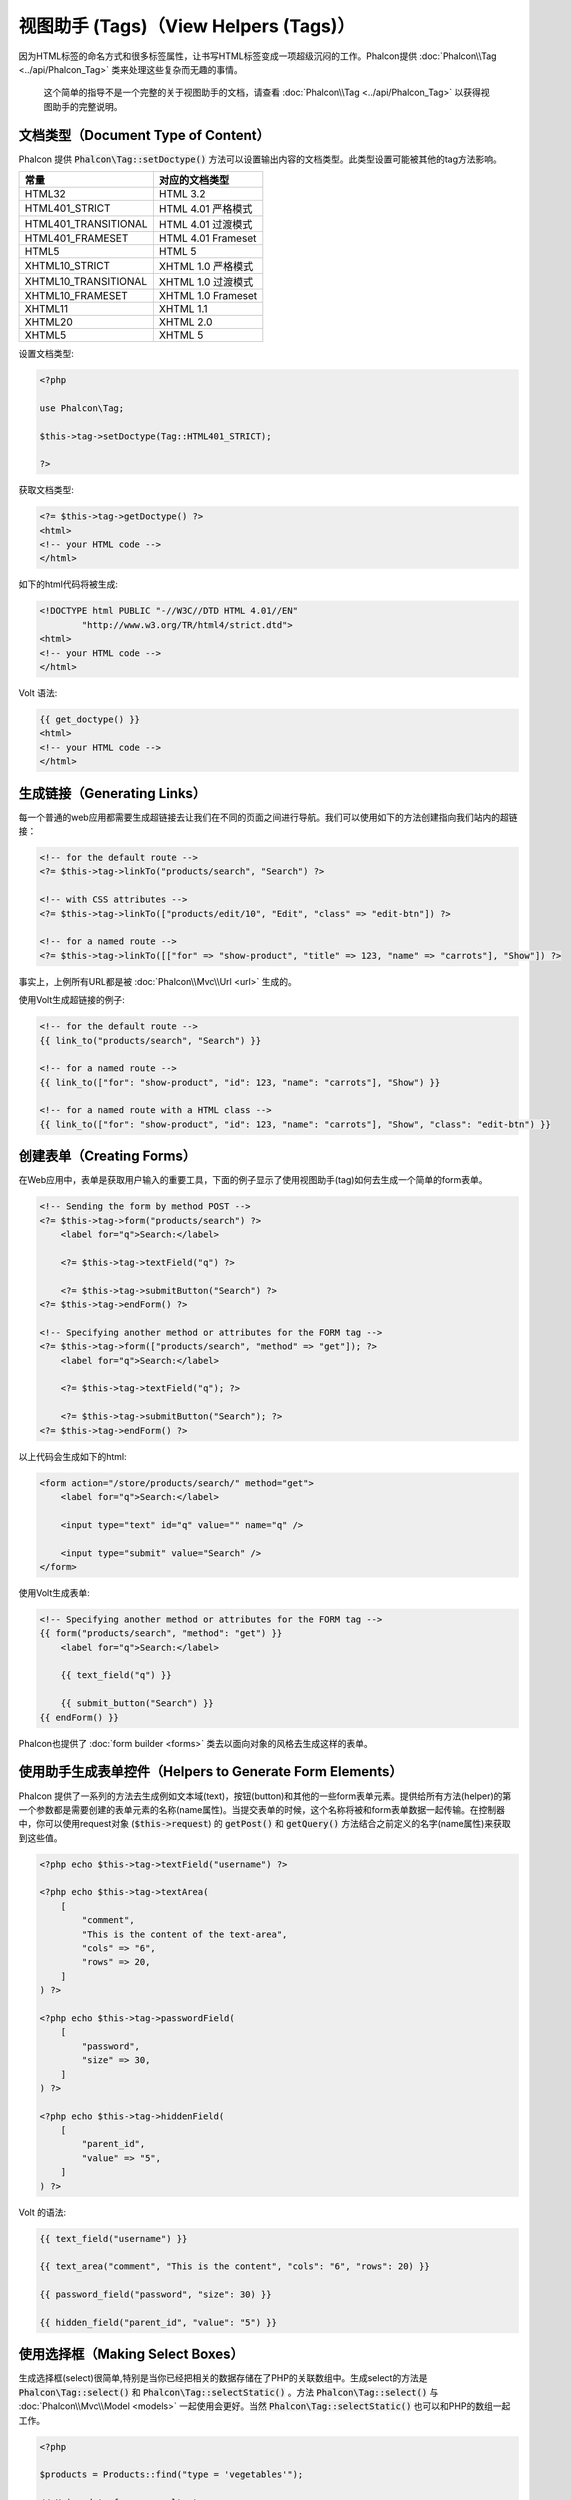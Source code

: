 视图助手 (Tags)（View Helpers (Tags)）
======================================

因为HTML标签的命名方式和很多标签属性，让书写HTML标签变成一项超级沉闷的工作。Phalcon提供 :doc:`Phalcon\\Tag <../api/Phalcon_Tag>` 类来处理这些复杂而无趣的事情。

.. highlights::

    这个简单的指导不是一个完整的关于视图助手的文档，请查看 :doc:`Phalcon\\Tag <../api/Phalcon_Tag>` 以获得视图助手的完整说明。

文档类型（Document Type of Content）
------------------------------------
Phalcon 提供 :code:`Phalcon\Tag::setDoctype()` 方法可以设置输出内容的文档类型。此类型设置可能被其他的tag方法影响。

+----------------------+------------------------+
| 常量                 | 对应的文档类型         |
+======================+========================+
| HTML32               | HTML 3.2               |
+----------------------+------------------------+
| HTML401_STRICT       | HTML 4.01 严格模式     |
+----------------------+------------------------+
| HTML401_TRANSITIONAL | HTML 4.01 过渡模式     |
+----------------------+------------------------+
| HTML401_FRAMESET     | HTML 4.01 Frameset     |
+----------------------+------------------------+
| HTML5                | HTML 5                 |
+----------------------+------------------------+
| XHTML10_STRICT       | XHTML 1.0 严格模式     |
+----------------------+------------------------+
| XHTML10_TRANSITIONAL | XHTML 1.0 过渡模式     |
+----------------------+------------------------+
| XHTML10_FRAMESET     | XHTML 1.0 Frameset     |
+----------------------+------------------------+
| XHTML11              | XHTML 1.1              |
+----------------------+------------------------+
| XHTML20              | XHTML 2.0              |
+----------------------+------------------------+
| XHTML5               | XHTML 5                |
+----------------------+------------------------+

设置文档类型:

.. code-block:: php

    <?php

    use Phalcon\Tag;

    $this->tag->setDoctype(Tag::HTML401_STRICT);

    ?>

获取文档类型:

.. code-block:: html+php

    <?= $this->tag->getDoctype() ?>
    <html>
    <!-- your HTML code -->
    </html>

如下的html代码将被生成:

.. code-block:: html

    <!DOCTYPE html PUBLIC "-//W3C//DTD HTML 4.01//EN"
            "http://www.w3.org/TR/html4/strict.dtd">
    <html>
    <!-- your HTML code -->
    </html>

Volt 语法:

.. code-block:: html+jinja

    {{ get_doctype() }}
    <html>
    <!-- your HTML code -->
    </html>

生成链接（Generating Links）
----------------------------
每一个普通的web应用都需要生成超链接去让我们在不同的页面之间进行导航。我们可以使用如下的方法创建指向我们站内的超链接：

.. code-block:: html+php

    <!-- for the default route -->
    <?= $this->tag->linkTo("products/search", "Search") ?>

    <!-- with CSS attributes -->
    <?= $this->tag->linkTo(["products/edit/10", "Edit", "class" => "edit-btn"]) ?>

    <!-- for a named route -->
    <?= $this->tag->linkTo([["for" => "show-product", "title" => 123, "name" => "carrots"], "Show"]) ?>

事实上，上例所有URL都是被 :doc:`Phalcon\\Mvc\\Url <url>` 生成的。

使用Volt生成超链接的例子:

.. code-block:: html+jinja

    <!-- for the default route -->
    {{ link_to("products/search", "Search") }}

    <!-- for a named route -->
    {{ link_to(["for": "show-product", "id": 123, "name": "carrots"], "Show") }}

    <!-- for a named route with a HTML class -->
    {{ link_to(["for": "show-product", "id": 123, "name": "carrots"], "Show", "class": "edit-btn") }}

创建表单（Creating Forms）
--------------------------
在Web应用中，表单是获取用户输入的重要工具，下面的例子显示了使用视图助手(tag)如何去生成一个简单的form表单。

.. code-block:: html+php

    <!-- Sending the form by method POST -->
    <?= $this->tag->form("products/search") ?>
        <label for="q">Search:</label>

        <?= $this->tag->textField("q") ?>

        <?= $this->tag->submitButton("Search") ?>
    <?= $this->tag->endForm() ?>

    <!-- Specifying another method or attributes for the FORM tag -->
    <?= $this->tag->form(["products/search", "method" => "get"]); ?>
        <label for="q">Search:</label>

        <?= $this->tag->textField("q"); ?>

        <?= $this->tag->submitButton("Search"); ?>
    <?= $this->tag->endForm() ?>

以上代码会生成如下的html:

.. code-block:: html

    <form action="/store/products/search/" method="get">
        <label for="q">Search:</label>

        <input type="text" id="q" value="" name="q" />

        <input type="submit" value="Search" />
    </form>

使用Volt生成表单:

.. code-block:: html+jinja

    <!-- Specifying another method or attributes for the FORM tag -->
    {{ form("products/search", "method": "get") }}
        <label for="q">Search:</label>

        {{ text_field("q") }}

        {{ submit_button("Search") }}
    {{ endForm() }}

Phalcon也提供了 :doc:`form builder <forms>` 类去以面向对象的风格去生成这样的表单。

使用助手生成表单控件（Helpers to Generate Form Elements）
---------------------------------------------------------
Phalcon 提供了一系列的方法去生成例如文本域(text)，按钮(button)和其他的一些form表单元素。提供给所有方法(helper)的第一个参数都是需要创建的表单元素的名称(name属性)。当提交表单的时候，这个名称将被和form表单数据一起传输。在控制器中，你可以使用request对象 (:code:`$this->request`) 的 :code:`getPost()` 和 :code:`getQuery()` 方法结合之前定义的名字(name属性)来获取到这些值。

.. code-block::  html+php

    <?php echo $this->tag->textField("username") ?>

    <?php echo $this->tag->textArea(
        [
            "comment",
            "This is the content of the text-area",
            "cols" => "6",
            "rows" => 20,
        ]
    ) ?>

    <?php echo $this->tag->passwordField(
        [
            "password",
            "size" => 30,
        ]
    ) ?>

    <?php echo $this->tag->hiddenField(
        [
            "parent_id",
            "value" => "5",
        ]
    ) ?>

Volt 的语法:

.. code-block::  html+jinja

    {{ text_field("username") }}

    {{ text_area("comment", "This is the content", "cols": "6", "rows": 20) }}

    {{ password_field("password", "size": 30) }}

    {{ hidden_field("parent_id", "value": "5") }}

使用选择框（Making Select Boxes）
---------------------------------
生成选择框(select)很简单,特别是当你已经把相关的数据存储在了PHP的关联数组中。生成select的方法是 :code:`Phalcon\Tag::select()` 和 :code:`Phalcon\Tag::selectStatic()` 。方法 :code:`Phalcon\Tag::select()` 与 :doc:`Phalcon\\Mvc\\Model <models>` 一起使用会更好。当然 :code:`Phalcon\Tag::selectStatic()` 也可以和PHP的数组一起工作。

.. code-block:: php

    <?php

    $products = Products::find("type = 'vegetables'");

    // Using data from a resultset
    echo $this->tag->select(
        [
            "productId",
            $products,
            "using" => [
                "id",
                "name",
            ]
        ]
    );

    // Using data from an array
    echo $this->tag->selectStatic(
        [
            "status",
            [
                "A" => "Active",
                "I" => "Inactive",
            ]
        ]
    );

以下HTML代码将会被生成:

.. code-block:: html

    <select id="productId" name="productId">
        <option value="101">Tomato</option>
        <option value="102">Lettuce</option>
        <option value="103">Beans</option>
    </select>

    <select id="status" name="status">
        <option value="A">Active</option>
        <option value="I">Inactive</option>
    </select>

你可以添加一个空的选项(option)到被生成的HTML页面中:

.. code-block:: php

    <?php

    $products = Products::find("type = 'vegetables'");

    // Creating a Select Tag with an empty option
    echo $this->tag->select(
        [
            "productId",
            $products,
            "using"    => [
                "id",
                "name",
            ],
            "useEmpty" => true,
        ]
    );

生成的HTML如下:

.. code-block:: html

    <select id="productId" name="productId">
        <option value="">Choose..</option>
        <option value="101">Tomato</option>
        <option value="102">Lettuce</option>
        <option value="103">Beans</option>
    </select>

.. code-block:: php

    <?php

    $products = Products::find("type = 'vegetables'");

    // Creating a Select Tag with an empty option with default text
    echo $this->tag->select(
        [
            "productId",
            $products,
            "using"      => [
                "id",
                "name",
            ],
            "useEmpty"   => true,
            "emptyText"  => "Please, choose one...",
            "emptyValue" => "@",
        ]
    );

.. code-block:: html

    <select id="productId" name="productId">
        <option value="@">Please, choose one..</option>
        <option value="101">Tomato</option>
        <option value="102">Lettuce</option>
        <option value="103">Beans</option>
    </select>

以Volt的语法生成以上的select选择框

.. code-block:: jinja

    {# Creating a Select Tag with an empty option with default text #}
    {{ select('productId', products, 'using': ['id', 'name'],
        'useEmpty': true, 'emptyText': 'Please, choose one...', 'emptyValue': '@') }}

设置 HTML 属性（Assigning HTML attributes）
-------------------------------------------
所有的方法的第一个参数可以是一个数组，这个数组包含了这个被生成的HTML元素额外的属性。

.. code-block:: html+php

    <?php $this->tag->textField(
        [
            "price",
            "size"        => 20,
            "maxlength"   => 30,
            "placeholder" => "Enter a price",
        ]
    ) ?>

Volt语法:

.. code-block:: jinja

    {{ text_field("price", "size": 20, "maxlength": 30, "placeholder": "Enter a price") }}

以下的HTML代码将被生成。

.. code-block:: html

    <input type="text" name="price" id="price" size="20" maxlength="30"
        placeholder="Enter a price" />

设置助手的值（Setting Helper Values）
-------------------------------------

通过控制器（From Controllers）
^^^^^^^^^^^^^^^^^^^^^^^^^^^^^^
使用MVC框架编程时的一个好习惯是给form元素在视图中设定一个明确的值。你可以直接使用 :code:`Phalcon\Tag::setDefault()` 在控制器中设置这个值。这个方法为所有的视图助手的方法预先设定了一个值，如果任意一个视图助手方法有一个和此预设值相匹配的名字，这个值将会被使用，除非那个视图方法明确的指定了这个值。

.. code-block:: php

    <?php

    use Phalcon\Mvc\Controller;

    class ProductsController extends Controller
    {
        public function indexAction()
        {
            $this->tag->setDefault("color", "Blue");
        }
    }

例如，在视图中一个选择框助手方法(select helper)匹配到了这个之前被预设的值"color"

.. code-block:: php

    <?php

    echo $this->tag->selectStatic(
        [
            "color",
            [
                "Yellow" => "Yellow",
                "Blue"   => "Blue",
                "Red"    => "Red",
            ]
        ]
    );

当这个选择框被生成的时候，"Blue"将被默认选中。

.. code-block:: html

    <select id="color" name="color">
        <option value="Yellow">Yellow</option>
        <option value="Blue" selected="selected">Blue</option>
        <option value="Red">Red</option>
    </select>

通过请求（From the Request）
^^^^^^^^^^^^^^^^^^^^^^^^^^^^
 :doc:`Phalcon\\Tag <../api/Phalcon_Tag>` 助手有一个特性，它可以在用户请求的时候保持表单的值。这个特性让你在不损失任何输入数据的情况下显示一些确认信息。

直接设置值（Specifying values directly）
^^^^^^^^^^^^^^^^^^^^^^^^^^^^^^^^^^^^^^^^
所有的表单方法都支持参数"value"。你可以直接设置一个明确的值给表单方法。当这个值被明确设定的时候，任何通过 setDefault() 或者通过 请求(request) 所设置的值将被直接忽略。

动态设置文档标题（Changing dynamically the Document Title）
-----------------------------------------------------------
:doc:`Phalcon\\Tag <../api/Phalcon_Tag>` 类提供了一些方法，让我们可以在控制器中动态地设置HTML文档的标题(title)。

.. code-block:: php

    <?php

    use Phalcon\Mvc\Controller;

    class PostsController extends Controller
    {
        public function initialize()
        {
            $this->tag->setTitle("Your Website");
        }

        public function indexAction()
        {
            $this->tag->prependTitle("Index of Posts - ");
        }
    }

.. code-block:: html+php

    <html>
        <head>
            <?php echo $this->tag->getTitle(); ?>
        </head>

        <body>

        </body>
    </html>

以下的HTML代码将会被生成:

.. code-block:: html+php

    <html>
        <head>
            <title>Index of Posts - Your Website</title>
        </head>

        <body>

        </body>
    </html>

静态内容助手（Static Content Helpers）
--------------------------------------
:doc:`Phalcon\\Tag <../api/Phalcon_Tag>` 也提供一些其他的方法去生成一些其他的标签，例如脚本(script),超链接(link)或者图片(img)。它可以帮助你很快的生成一些你应用中的静态资源

图片（Images）
^^^^^^^^^^^^^^
.. code-block:: php

    <?php

    // Generate <img src="/your-app/img/hello.gif">
    echo $this->tag->image("img/hello.gif");

    // Generate <img alt="alternative text" src="/your-app/img/hello.gif">
    echo $this->tag->image(
        [
           "img/hello.gif",
           "alt" => "alternative text",
        ]
    );

Volt 语法:

.. code-block:: jinja

    {# Generate <img src="/your-app/img/hello.gif"> #}
    {{ image("img/hello.gif") }}

    {# Generate <img alt="alternative text" src="/your-app/img/hello.gif"> #}
    {{ image("img/hello.gif", "alt": "alternative text") }}

样式表（Stylesheets）
^^^^^^^^^^^^^^^^^^^^^
.. code-block:: php

    <?php

    // Generate <link rel="stylesheet" href="http://fonts.googleapis.com/css?family=Rosario" type="text/css">
    echo $this->tag->stylesheetLink("http://fonts.googleapis.com/css?family=Rosario", false);

    // Generate <link rel="stylesheet" href="/your-app/css/styles.css" type="text/css">
    echo $this->tag->stylesheetLink("css/styles.css");

Volt 语法:

.. code-block:: jinja

    {# Generate <link rel="stylesheet" href="http://fonts.googleapis.com/css?family=Rosario" type="text/css"> #}
    {{ stylesheet_link("http://fonts.googleapis.com/css?family=Rosario", false) }}

    {# Generate <link rel="stylesheet" href="/your-app/css/styles.css" type="text/css"> #}
    {{ stylesheet_link("css/styles.css") }}

脚本（Javascript）
^^^^^^^^^^^^^^^^^^
.. code-block:: php

    <?php

    // Generate <script src="http://localhost/javascript/jquery.min.js" type="text/javascript"></script>
    echo $this->tag->javascriptInclude("http://localhost/javascript/jquery.min.js", false);

    // Generate <script src="/your-app/javascript/jquery.min.js" type="text/javascript"></script>
    echo $this->tag->javascriptInclude("javascript/jquery.min.js");

Volt 语法：

.. code-block:: jinja

    {# Generate <script src="http://localhost/javascript/jquery.min.js" type="text/javascript"></script> #}
    {{ javascript_include("http://localhost/javascript/jquery.min.js", false) }}

    {# Generate <script src="/your-app/javascript/jquery.min.js" type="text/javascript"></script> #}
    {{ javascript_include("javascript/jquery.min.js") }}

HTML5 对象（HTML5 elements - generic HTML helper）
^^^^^^^^^^^^^^^^^^^^^^^^^^^^^^^^^^^^^^^^^^^^^^^^^^
Phalcon 提供了一个通用的方法去生成任何HTML的元素。在这个方法中，需要开发者将有效的HTML元素标签传给此方法。

.. code-block:: php

    <?php

    // Generate
    // <canvas id="canvas1" width="300" class="cnvclass">
    // This is my canvas
    // </canvas>
    echo $this->tag->tagHtml("canvas", ["id" => "canvas1", "width" => "300", "class" => "cnvclass"], false, true, true);
    echo "This is my canvas";
    echo $this->tag->tagHtmlClose("canvas");

Volt 语法：

.. code-block:: html+jinja

    {# Generate
    <canvas id="canvas1" width="300" class="cnvclass">
    This is my canvas
    </canvas> #}
    {{ tag_html("canvas", ["id": "canvas1", width": "300", "class": "cnvclass"], false, true, true) }}
        This is my canvas
    {{ tag_html_close("canvas") }}

标签服务（Tag Service）
-----------------------
:doc:`Phalcon\\Tag <../api/Phalcon_Tag>` 类可以通过 'tag' 服务来使用，这意味着你可以在服务容器被加载的任何地方访问到它。

.. code-block:: php

    <?php echo $this->tag->linkTo("pages/about", "About") ?>

在服务容器中我们可以很容易的添加一个新的组件去替换'tag'组件。

.. code-block:: php

    <?php

    use Phalcon\Tag;

    class MyTags extends Tag
    {
        // ...

        // Create a new helper
        public static function myAmazingHelper($parameters)
        {
            // ...
        }

        // Override an existing method
        public static function textField($parameters)
        {
            // ...
        }
    }

然后改变'tag'标签的定义：

.. code-block:: php

    <?php

    $di["tag"] = function () {
        return new MyTags();
    };

创建助手（Creating your own helpers）
-------------------------------------
你可以简单地创建你自己的方法。首先，在你的控制器和模型的同级目录下创建一个新的文件夹，给此文件夹起一个和它功能相关的名字。在这里，叫它"customhelpers"好了。接下来我们在此文件夹下创建一个新的文件命名为 ``MyTags.php`` 这时，我们有一个类似于 ``/app/customhelpers/MyTags.php`` 的结构，我们将扩展(extend)  :doc:`Phalcon\\Tag <../api/Phalcon_Tag>` 并且实现(implement)这个类。下面是一个自定义的助手(helper)类：

.. code-block:: php

    <?php

    use Phalcon\Tag;

    class MyTags extends Tag
    {
        /**
         * Generates a widget to show a HTML5 audio tag
         *
         * @param array
         * @return string
         */
        public static function audioField($parameters)
        {
            // Converting parameters to array if it is not
            if (!is_array($parameters)) {
                $parameters = [$parameters];
            }

            // Determining attributes "id" and "name"
            if (!isset($parameters[0])) {
                $parameters[0] = $parameters["id"];
            }

            $id = $parameters[0];

            if (!isset($parameters["name"])) {
                $parameters["name"] = $id;
            } else {
                if (!$parameters["name"]) {
                    $parameters["name"] = $id;
                }
            }

            // Determining widget value,
            // \Phalcon\Tag::setDefault() allows to set the widget value
            if (isset($parameters["value"])) {
                $value = $parameters["value"];

                unset($parameters["value"]);
            } else {
                $value = self::getValue($id);
            }

            // Generate the tag code
            $code = '<audio id="' . $id . '" value="' . $value . '" ';

            foreach ($parameters as $key => $attributeValue) {
                if (!is_integer($key)) {
                    $code.= $key . '="' . $attributeValue . '" ';
                }
            }

            $code.=" />";

            return $code;
        }
    }

在我们创建了自定义的助手(helper)类之后，我们要在我们的public目录下的"index.php"中自动加载那个包含我们自定义助手类的目录。

.. code-block:: php

    <?php

    use Phalcon\Loader;
    use Phalcon\Mvc\Application;
    use Phalcon\Di\FactoryDefault();
    use Phalcon\Exception as PhalconException;

    try {
        $loader = new Loader();

        $loader->registerDirs(
            [
                "../app/controllers",
                "../app/models",
                "../app/customhelpers", // Add the new helpers folder
            ]
        );

        $loader->register();

        $di = new FactoryDefault();

        // Assign our new tag a definition so we can call it
        $di->set(
            "MyTags",
            function () {
                return new MyTags();
            }
        );

        $application = new Application($di);

        $response = $application->handle();

        $response->send();
    } catch (PhalconException $e) {
        echo "PhalconException: ", $e->getMessage();
    }

现在，你就可以在你的视图中使用你的新助手类了。

.. code-block:: php

    <body>

        <?php

        echo MyTags::audioField(
            [
                "name" => "test",
                "id"   => "audio_test",
                "src"  => "/path/to/audio.mp3",
            ]
        );

        ?>

    </body>

在下一节中，我们将讨论关于 :doc:`Volt <volt>` 的内容，它是PHP的一个速度很快的模板引擎，在 :doc:`Phalcon\\Tag <../api/Phalcon_Tag>` 中你将得到更多关于视图助手的友好的提示。
